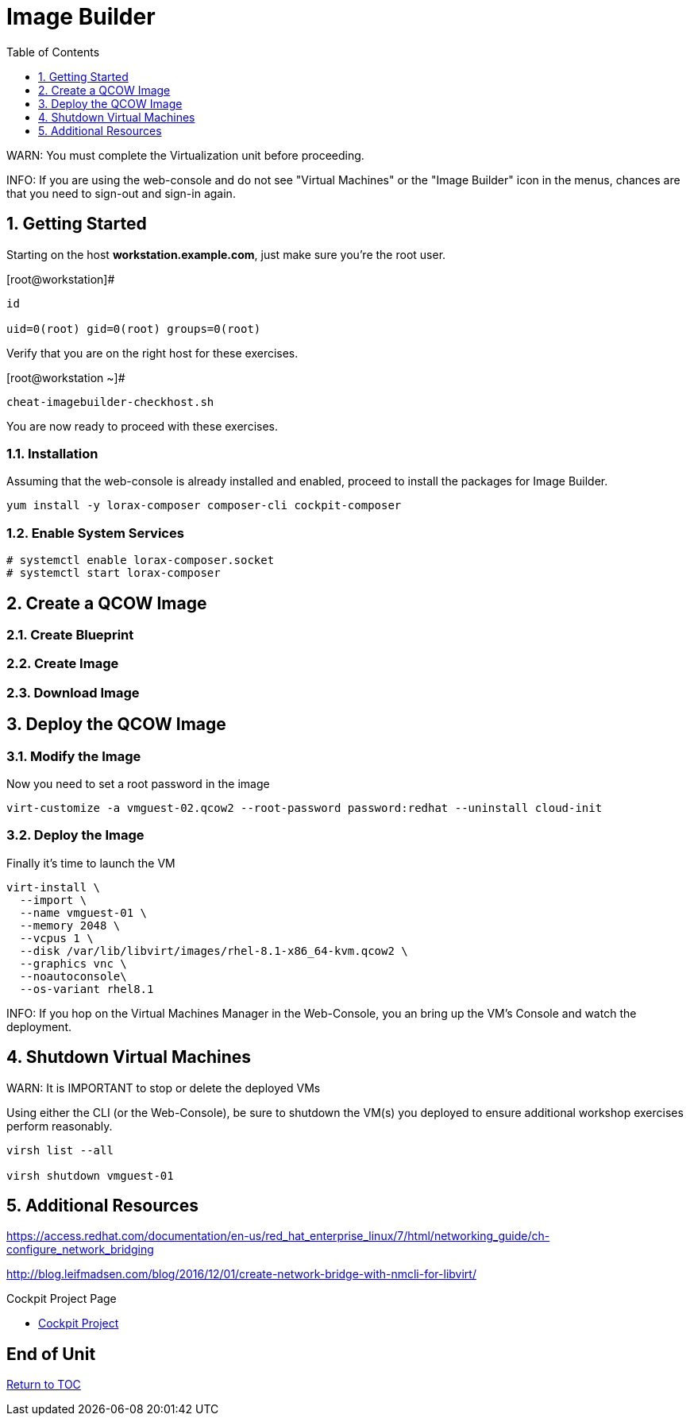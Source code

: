 :sectnums:
:sectnumlevels: 3
:imagesdir: ./_images

ifdef::env-github[]
:tip-caption: :bulb:
:note-caption: :information_source:
:important-caption: :heavy_exclamation_mark:
:caution-caption: :fire:
:warning-caption: :warning:
endif::[]

:toc:
:toclevels: 1

= Image Builder

WARN: You must complete the Virtualization unit before proceeding.

INFO: If you are using the web-console and do not see "Virtual Machines" or the "Image Builder" icon in the menus, chances are that you need to sign-out and sign-in again.

== Getting Started

Starting on the host *workstation.example.com*, just make sure you're the root user.

.[root@workstation]#
----
id

uid=0(root) gid=0(root) groups=0(root)
----

Verify that you are on the right host for these exercises.

.[root@workstation ~]#
----
cheat-imagebuilder-checkhost.sh
----

You are now ready to proceed with these exercises.

=== Installation

Assuming that the web-console is already installed and enabled, proceed to install the packages for Image Builder.

----
yum install -y lorax-composer composer-cli cockpit-composer
----

=== Enable System Services

----
# systemctl enable lorax-composer.socket
# systemctl start lorax-composer
----

== Create a QCOW Image

=== Create Blueprint

=== Create Image

=== Download Image

== Deploy the QCOW Image

=== Modify the Image

Now you need to set a root password in the image

----
virt-customize -a vmguest-02.qcow2 --root-password password:redhat --uninstall cloud-init
----

=== Deploy the Image

Finally it's time to launch the VM

----
virt-install \
  --import \
  --name vmguest-01 \
  --memory 2048 \
  --vcpus 1 \
  --disk /var/lib/libvirt/images/rhel-8.1-x86_64-kvm.qcow2 \
  --graphics vnc \
  --noautoconsole\
  --os-variant rhel8.1
----

INFO: If you hop on the Virtual Machines Manager in the Web-Console, you an bring up the VM's Console and watch the deployment.

== Shutdown Virtual Machines

WARN: It is IMPORTANT to stop or delete the deployed VMs

Using either the CLI (or the Web-Console), be sure to shutdown the VM(s) you deployed to ensure additional workshop exercises perform reasonably.

----
virsh list --all

virsh shutdown vmguest-01
----

== Additional Resources

https://access.redhat.com/documentation/en-us/red_hat_enterprise_linux/7/html/networking_guide/ch-configure_network_bridging

http://blog.leifmadsen.com/blog/2016/12/01/create-network-bridge-with-nmcli-for-libvirt/

Cockpit Project Page

    * link:http://cockpit-project.org/blog/category/release.html[Cockpit Project]

[discrete]
== End of Unit

link:../RHEL8-Workshop.adoc#toc[Return to TOC]

////
Always end files with a blank line to avoid include problems.
////
